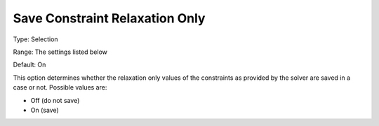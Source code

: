 

.. _Options_Constraints_-_Save_Constraint8:


Save Constraint Relaxation Only
===============================



Type:		Selection	

Range:	The settings listed below	

Default:	On	



This option determines whether the relaxation only values of the constraints as provided by the solver are saved in a case or not. Possible values are:



*	Off (do not save)
*	On (save)



